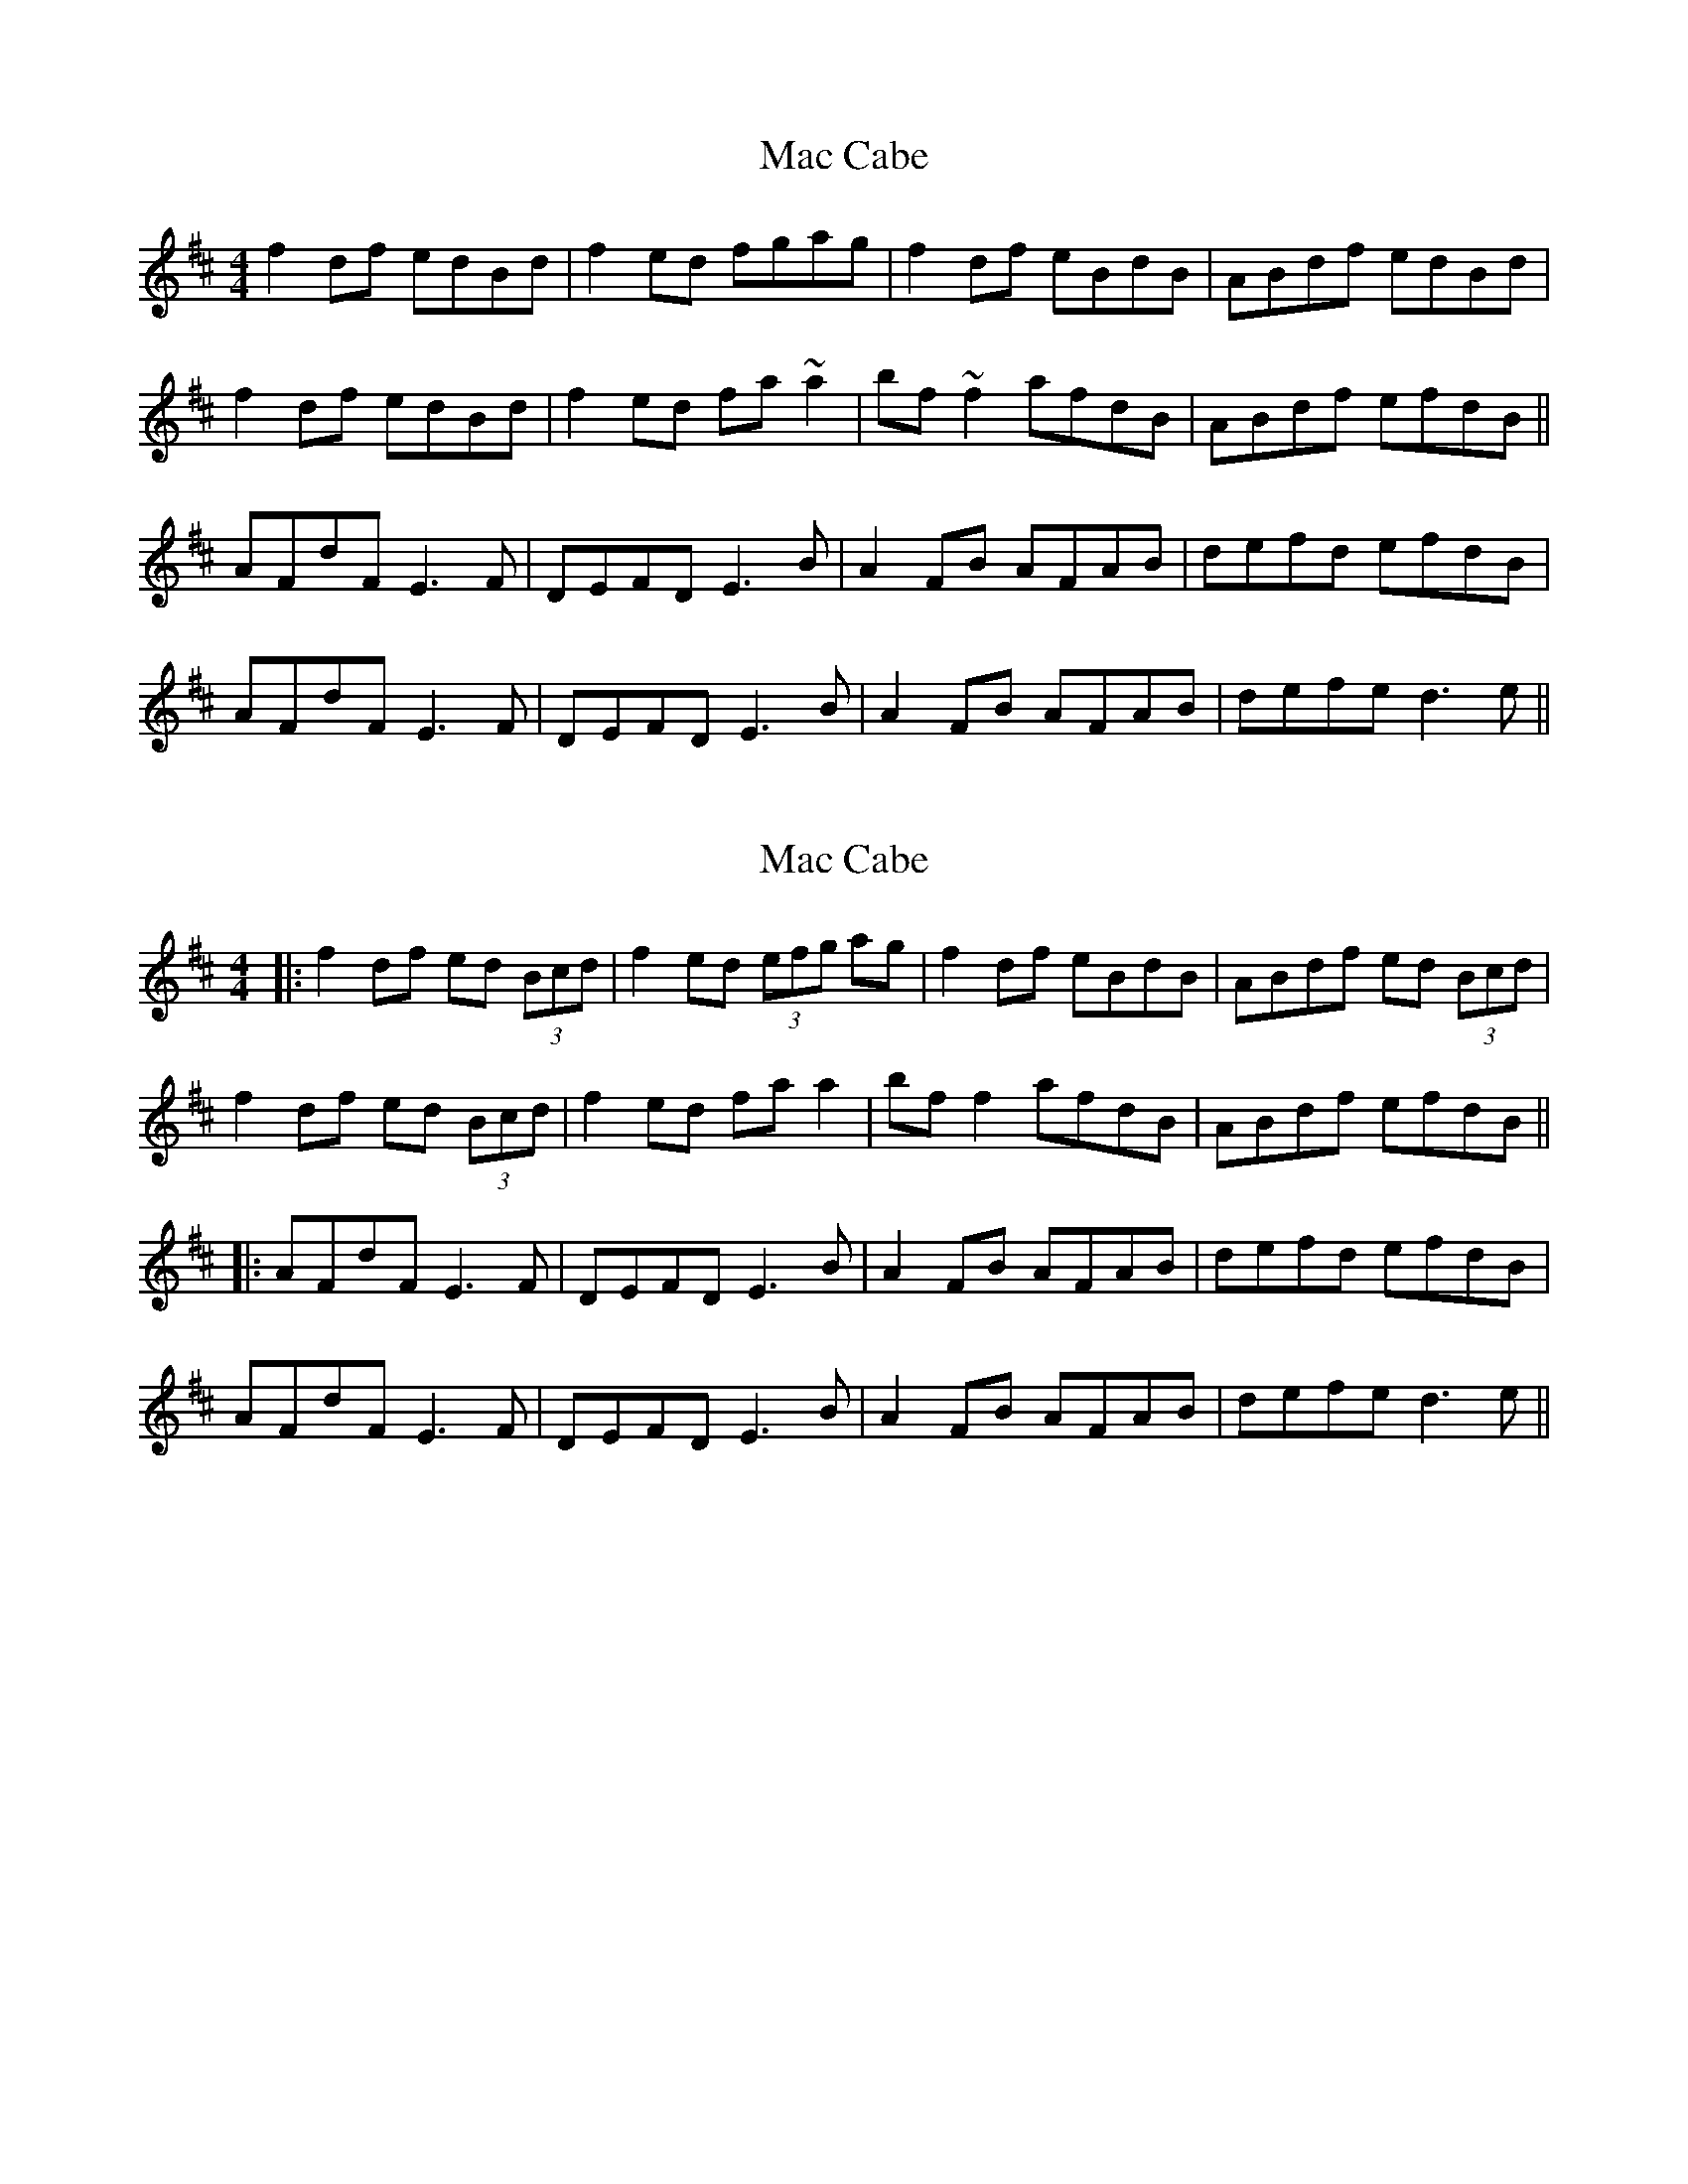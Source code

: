 X: 1
T: Mac Cabe
Z: Pierre LAÏLY
S: https://thesession.org/tunes/7814#setting7814
R: reel
M: 4/4
L: 1/8
K: Dmaj
f2df edBd|f2ed fgag|f2df eBdB|ABdf edBd|
f2df edBd|f2ed fa~a2|bf~f2 afdB|ABdf efdB||
AFdF E3F|DEFD E3B|A2FB AFAB|defd efdB|
AFdF E3F|DEFD E3B|A2FB AFAB|defe d3e||
X: 2
T: Mac Cabe
Z: JACKB
S: https://thesession.org/tunes/7814#setting25364
R: reel
M: 4/4
L: 1/8
K: Dmaj
|:f2df ed (3Bcd|f2ed (3efg ag|f2df eBdB|ABdf ed (3Bcd|
f2df ed (3Bcd|f2ed fa a2|bf f2 afdB|ABdf efdB||
|:AFdF E3F|DEFD E3B|A2FB AFAB|defd efdB|
AFdF E3F|DEFD E3B|A2FB AFAB|defe d3e||
